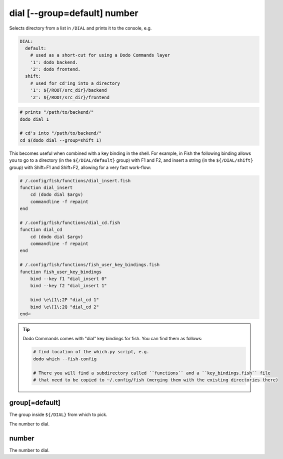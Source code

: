 dial [--group=default] number
=============================

Selects directory from a list in ``/DIAL`` and prints it to the console, e.g.

.. code-block:: yaml

    DIAL:
      default:
        # used as a short-cut for using a Dodo Commands layer
        '1': dodo backend.
        '2': dodo frontend.
      shift:
        # used for cd'ing into a directory
        '1': ${/ROOT/src_dir}/backend
        '2': ${/ROOT/src_dir}/frontend


.. code-block:: bash

    # prints "/path/to/backend/"
    dodo dial 1

    # cd's into "/path/to/backend/"
    cd $(dodo dial --group=shift 1)


This becomes useful when combined with a key binding in the shell. For example, in Fish the following binding allows you to go to a directory (in the ``${/DIAL/default}`` group) with F1 and F2, and insert a string (in the ``${/DIAL/shift}`` group) with Shift+F1 and Shift+F2, allowing for a very fast work-flow:

.. code-block:: bash

    # /.config/fish/functions/dial_insert.fish
    function dial_insert
        cd (dodo dial $argv)
        commandline -f repaint
    end

    # /.config/fish/functions/dial_cd.fish
    function dial_cd
        cd (dodo dial $argv)
        commandline -f repaint
    end

    # /.config/fish/functions/fish_user_key_bindings.fish
    function fish_user_key_bindings
        bind --key f1 "dial_insert 0"
        bind --key f2 "dial_insert 1"

        bind \e\[1\;2P "dial_cd 1"
        bind \e\[1\;2Q "dial_cd 2"
    end⏎

.. tip::

   Dodo Commands comes with "dial" key bindings for fish. You can find them as follows:

   .. code-block:: bash

     # find location of the which.py script, e.g.
     dodo which --fish-config

     # There you will find a subdirectory called ``functions`` and a ``key_bindings.fish`` file
     # that need to be copied to ~/.config/fish (merging them with the existing directories there)


group[=default]
---------------

The group inside ``${/DIAL}`` from which to pick.

The number to dial.


number
------

The number to dial.